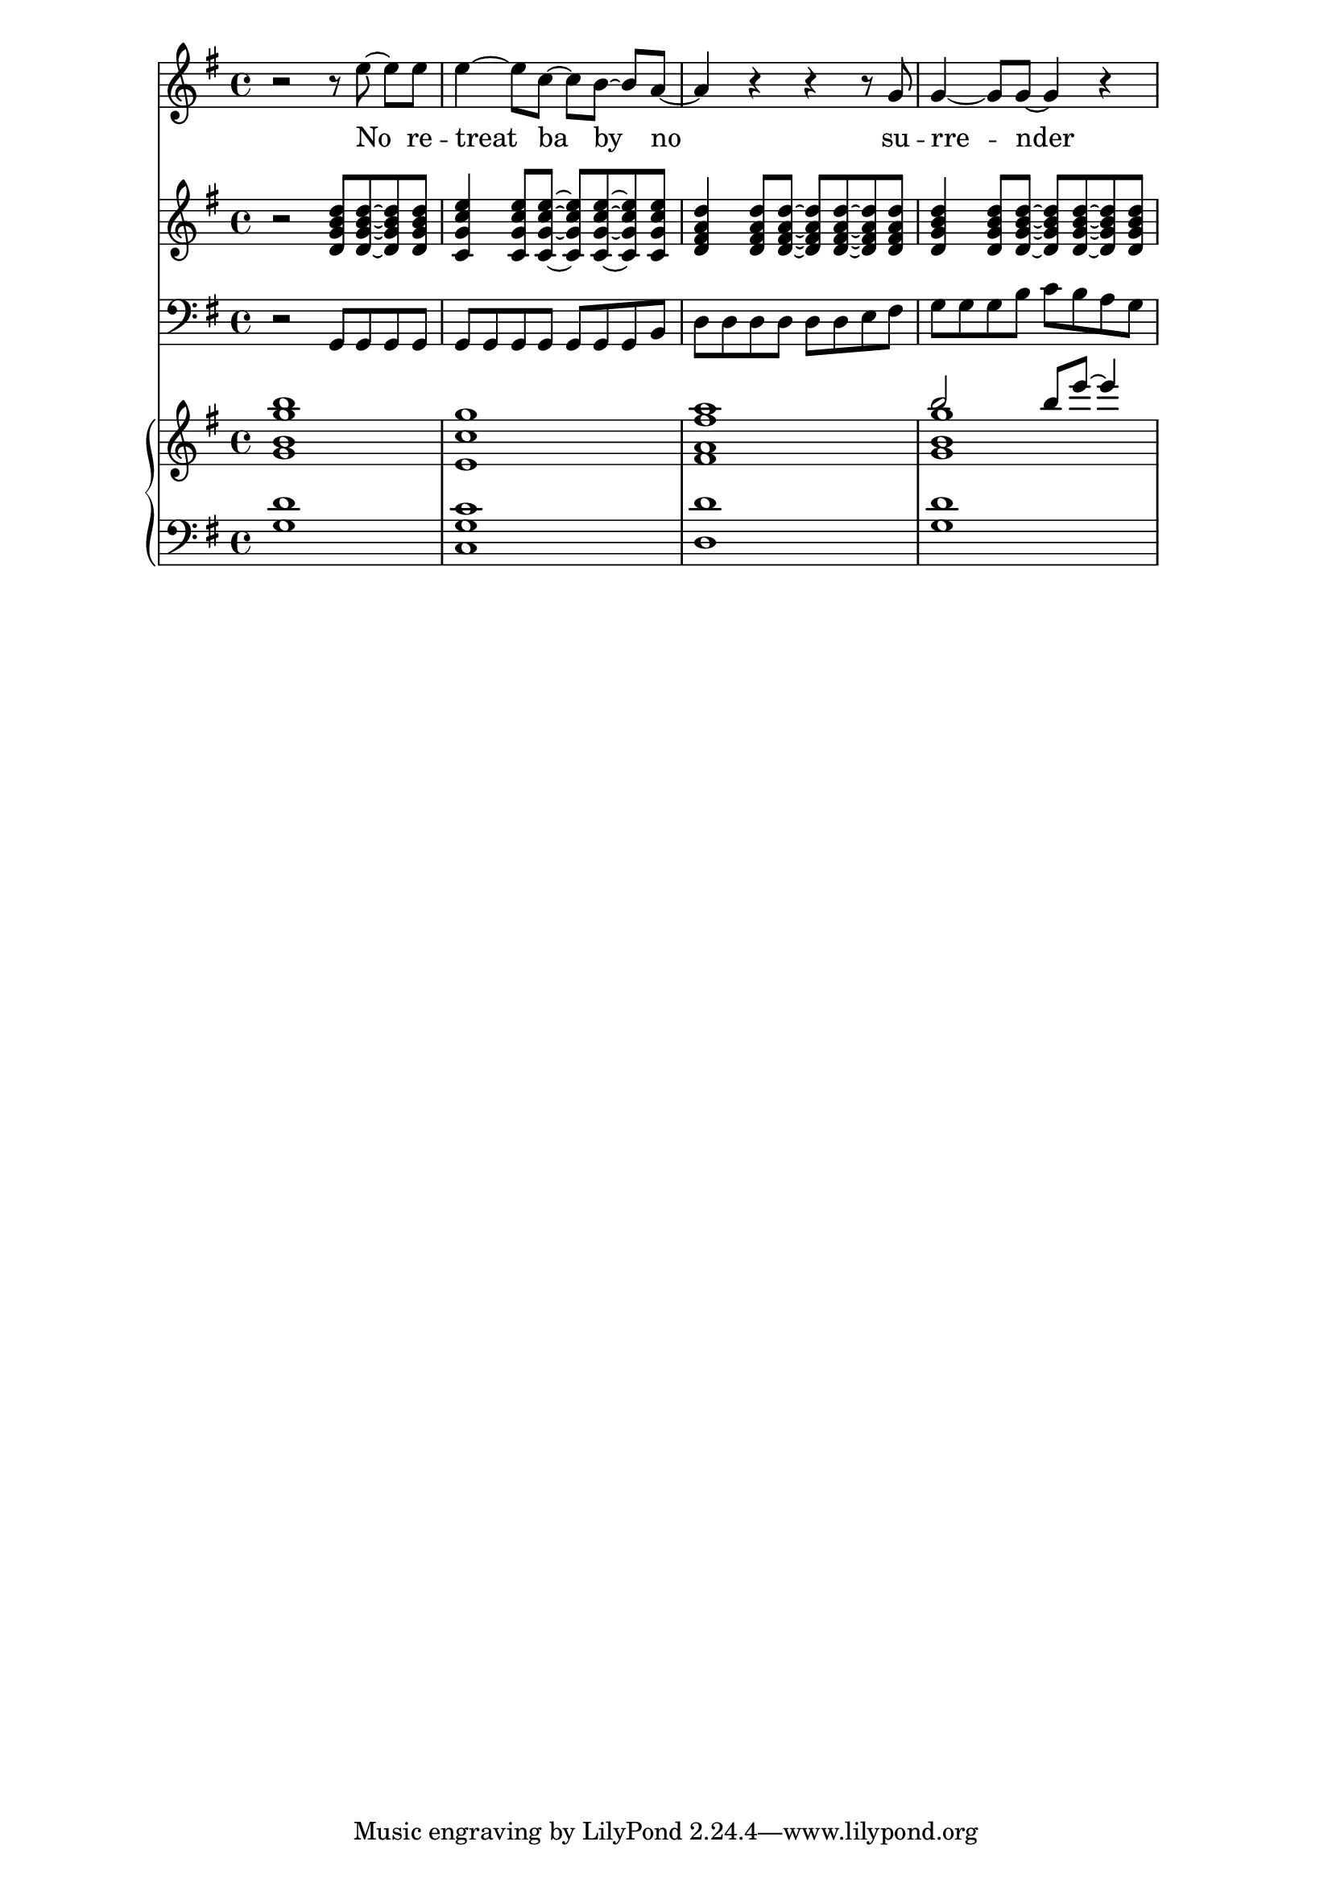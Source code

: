 \score {
\transpose f g {
<<
\new Staff \with {midiInstrument = #"lead 6 (voices)"} {
\time 4/4
\clef treble
\key f \major

r2 r8 d''8\noBeam~ d''8 d''8
d''4~ d''8 bes'8~ bes'8[ a'8]~\noBeam a'8 g'8~
g'4 r4 r4 r8 f'8
f'4~ f'8 f'8~ f'4 r4
}
\addlyrics {
No re -- treat ba by no su -- rre -- nder
}

\new Staff \with {midiInstrument = #"electric guitar (clean)"} {
\time 4/4
\clef treble
\key f \major

r2 <c' f' a' c''>8 <c'~ f'~ a'~ c''~>8 <c' f' a' c''>8 <c' f' a' c''>8
<bes f' bes' d''>4 <bes f' bes' d''>8  <bes~ f'~ bes'~ d''~>8 <bes f' bes' d''>8 <bes~ f'~ bes'~ d''~>8 <bes f' bes' d''>8 <bes f' bes' d''>8
<c' e' g' c''>4  <c' e' g' c''>8 <c'~ e'~ g'~ c''~>8  <c' e' g' c''>8 <c'~ e'~ g'~ c''~>8 <c' e' g' c''>8 <c' e' g' c''>8
<c' f' a' c''>4  <c' f' a' c''>8 <c'~ f'~ a'~ c''~>8  <c' f' a' c''>8 <c'~ f'~ a'~ c''~>8 <c' f' a' c''>8 <c' f' a' c''>8
}

\new Staff \with {midiInstrument = #"electric bass (finger)"} {
\time 4/4
\clef bass
\key f \major

r2 f,8 f,8 f,8 f,8
f,8 f,8 f,8 f,8 f,8 f,8 f,8 a,8
c8 c8 c8 c8 c8 c8 d8 e8
f8 f8 f8 a8 bes8 a8 g8 f8 

}
\new GrandStaff \with {midiInstrument = #"rock organ"} 
<<
\new Staff {
\time 4/4
\clef treble
\key f \major
<<
{ s1 s1 s1 a''2 a''8 d'''8~ d'''4 }
\\
{ 
<f' a' f'' a''>1
<d' bes' f''>1
<e' g' e'' g''>1
<f' a' f''>1  
}
>>
}
\new Staff {
\time 4/4
\clef bass
\key f \major
<f c'>1
<bes, f bes>1
<c c'>1
<f c'>1
}
>>
>>
}
\layout {}


\midi {
\tempo 4 = 144
}
}
